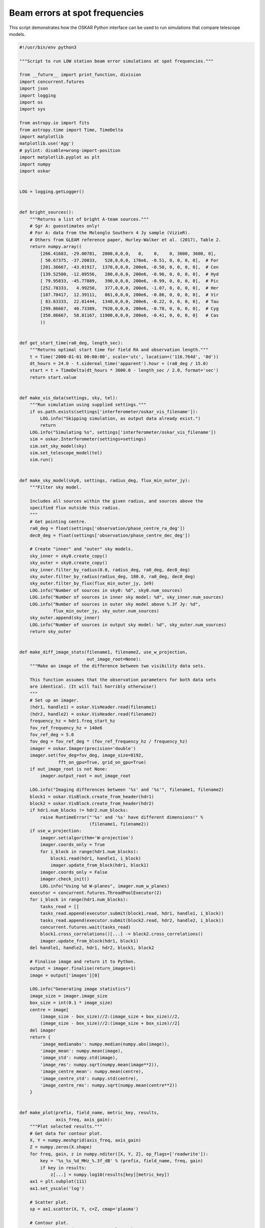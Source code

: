 .. _example_beam_error_spot_frequencies:

Beam errors at spot frequencies
===============================

This script demonstrates how the OSKAR Python interface can be used to
run simulations that compare telescope models.



.. code-block:: python

    #!/usr/bin/env python3

    """Script to run LOW station beam error simulations at spot frequencies."""

    from __future__ import print_function, division
    import concurrent.futures
    import json
    import logging
    import os
    import sys

    from astropy.io import fits
    from astropy.time import Time, TimeDelta
    import matplotlib
    matplotlib.use('Agg')
    # pylint: disable=wrong-import-position
    import matplotlib.pyplot as plt
    import numpy
    import oskar


    LOG = logging.getLogger()


    def bright_sources():
        """Returns a list of bright A-team sources."""
        # Sgr A: guesstimates only!
        # For A: data from the Molonglo Southern 4 Jy sample (VizieR).
        # Others from GLEAM reference paper, Hurley-Walker et al. (2017), Table 2.
        return numpy.array((
            [266.41683, -29.00781,  2000,0,0,0,   0,    0,    0, 3600, 3600, 0],
            [ 50.67375, -37.20833,   528,0,0,0, 178e6, -0.51, 0, 0, 0, 0],  # For
            [201.36667, -43.01917,  1370,0,0,0, 200e6, -0.50, 0, 0, 0, 0],  # Cen
            [139.52500, -12.09556,   280,0,0,0, 200e6, -0.96, 0, 0, 0, 0],  # Hyd
            [ 79.95833, -45.77889,   390,0,0,0, 200e6, -0.99, 0, 0, 0, 0],  # Pic
            [252.78333,   4.99250,   377,0,0,0, 200e6, -1.07, 0, 0, 0, 0],  # Her
            [187.70417,  12.39111,   861,0,0,0, 200e6, -0.86, 0, 0, 0, 0],  # Vir
            [ 83.63333,  22.01444,  1340,0,0,0, 200e6, -0.22, 0, 0, 0, 0],  # Tau
            [299.86667,  40.73389,  7920,0,0,0, 200e6, -0.78, 0, 0, 0, 0],  # Cyg
            [350.86667,  58.81167, 11900,0,0,0, 200e6, -0.41, 0, 0, 0, 0]   # Cas
            ))


    def get_start_time(ra0_deg, length_sec):
        """Returns optimal start time for field RA and observation length."""
        t = Time('2000-01-01 00:00:00', scale='utc', location=('116.764d', '0d'))
        dt_hours = 24.0 - t.sidereal_time('apparent').hour + (ra0_deg / 15.0)
        start = t + TimeDelta(dt_hours * 3600.0 - length_sec / 2.0, format='sec')
        return start.value


    def make_vis_data(settings, sky, tel):
        """Run simulation using supplied settings."""
        if os.path.exists(settings['interferometer/oskar_vis_filename']):
            LOG.info("Skipping simulation, as output data already exist.")
            return
        LOG.info("Simulating %s", settings['interferometer/oskar_vis_filename'])
        sim = oskar.Interferometer(settings=settings)
        sim.set_sky_model(sky)
        sim.set_telescope_model(tel)
        sim.run()


    def make_sky_model(sky0, settings, radius_deg, flux_min_outer_jy):
        """Filter sky model.

        Includes all sources within the given radius, and sources above the
        specified flux outside this radius.
        """
        # Get pointing centre.
        ra0_deg = float(settings['observation/phase_centre_ra_deg'])
        dec0_deg = float(settings['observation/phase_centre_dec_deg'])

        # Create "inner" and "outer" sky models.
        sky_inner = sky0.create_copy()
        sky_outer = sky0.create_copy()
        sky_inner.filter_by_radius(0.0, radius_deg, ra0_deg, dec0_deg)
        sky_outer.filter_by_radius(radius_deg, 180.0, ra0_deg, dec0_deg)
        sky_outer.filter_by_flux(flux_min_outer_jy, 1e9)
        LOG.info("Number of sources in sky0: %d", sky0.num_sources)
        LOG.info("Number of sources in inner sky model: %d", sky_inner.num_sources)
        LOG.info("Number of sources in outer sky model above %.3f Jy: %d",
                 flux_min_outer_jy, sky_outer.num_sources)
        sky_outer.append(sky_inner)
        LOG.info("Number of sources in output sky model: %d", sky_outer.num_sources)
        return sky_outer


    def make_diff_image_stats(filename1, filename2, use_w_projection,
                              out_image_root=None):
        """Make an image of the difference between two visibility data sets.

        This function assumes that the observation parameters for both data sets
        are identical. (It will fail horribly otherwise!)
        """
        # Set up an imager.
        (hdr1, handle1) = oskar.VisHeader.read(filename1)
        (hdr2, handle2) = oskar.VisHeader.read(filename2)
        frequency_hz = hdr1.freq_start_hz
        fov_ref_frequency_hz = 140e6
        fov_ref_deg = 5.0
        fov_deg = fov_ref_deg * (fov_ref_frequency_hz / frequency_hz)
        imager = oskar.Imager(precision='double')
        imager.set(fov_deg=fov_deg, image_size=8192,
                   fft_on_gpu=True, grid_on_gpu=True)
        if out_image_root is not None:
            imager.output_root = out_image_root

        LOG.info("Imaging differences between '%s' and '%s'", filename1, filename2)
        block1 = oskar.VisBlock.create_from_header(hdr1)
        block2 = oskar.VisBlock.create_from_header(hdr2)
        if hdr1.num_blocks != hdr2.num_blocks:
            raise RuntimeError("'%s' and '%s' have different dimensions!" %
                               (filename1, filename2))
        if use_w_projection:
            imager.set(algorithm='W-projection')
            imager.coords_only = True
            for i_block in range(hdr1.num_blocks):
                block1.read(hdr1, handle1, i_block)
                imager.update_from_block(hdr1, block1)
            imager.coords_only = False
            imager.check_init()
            LOG.info("Using %d W-planes", imager.num_w_planes)
        executor = concurrent.futures.ThreadPoolExecutor(2)
        for i_block in range(hdr1.num_blocks):
            tasks_read = []
            tasks_read.append(executor.submit(block1.read, hdr1, handle1, i_block))
            tasks_read.append(executor.submit(block2.read, hdr2, handle2, i_block))
            concurrent.futures.wait(tasks_read)
            block1.cross_correlations()[...] -= block2.cross_correlations()
            imager.update_from_block(hdr1, block1)
        del handle1, handle2, hdr1, hdr2, block1, block2

        # Finalise image and return it to Python.
        output = imager.finalise(return_images=1)
        image = output['images'][0]

        LOG.info("Generating image statistics")
        image_size = imager.image_size
        box_size = int(0.1 * image_size)
        centre = image[
            (image_size - box_size)//2:(image_size + box_size)//2,
            (image_size - box_size)//2:(image_size + box_size)//2]
        del imager
        return {
            'image_medianabs': numpy.median(numpy.abs(image)),
            'image_mean': numpy.mean(image),
            'image_std': numpy.std(image),
            'image_rms': numpy.sqrt(numpy.mean(image**2)),
            'image_centre_mean': numpy.mean(centre),
            'image_centre_std': numpy.std(centre),
            'image_centre_rms': numpy.sqrt(numpy.mean(centre**2))
        }


    def make_plot(prefix, field_name, metric_key, results,
                  axis_freq, axis_gain):
        """Plot selected results."""
        # Get data for contour plot.
        X, Y = numpy.meshgrid(axis_freq, axis_gain)
        Z = numpy.zeros(X.shape)
        for freq, gain, z in numpy.nditer([X, Y, Z], op_flags=['readwrite']):
            key = '%s_%s_%d_MHz_%.3f_dB' % (prefix, field_name, freq, gain)
            if key in results:
                z[...] = numpy.log10(results[key][metric_key])
        ax1 = plt.subplot(111)
        ax1.set_yscale('log')

        # Scatter plot.
        sp = ax1.scatter(X, Y, c=Z, cmap='plasma')

        # Contour plot.
        cp = ax1.contour(X, Y, Z, cmap='plasma')
        levels = cp.levels
        print(prefix, field_name, len(levels))
        if len(levels) > 9:
            levels = levels[::2]
        clabels = plt.clabel(cp, levels, inline=False, fontsize=10, fmt='%1.1f')
        for txt in clabels:
            txt.set_bbox(dict(facecolor='white', edgecolor='none', pad=1))

        # Title and axis labels.
        metric_name = '[ UNKNOWN ]'
        if metric_key == 'image_centre_rms':
            metric_name = 'Central RMS [Jy/beam]'
        elif metric_key == 'image_medianabs':
            metric_name = 'MEDIAN(ABS(image)) [Jy/beam]'
        sky_model = 'GLEAM'
        if 'A-team' in prefix:
            sky_model = sky_model + ' + A-team'
        plt.title('%s for %s field (%s)' % (metric_name, field_name, sky_model))
        plt.xlabel('Frequency [MHz]')
        plt.ylabel('Element gain standard deviation [dB]')
        cbar = plt.colorbar(sp)
        cbar.set_label('log10(%s)' % metric_name)
        plt.savefig('%s_%s_%s.png' % (prefix, field_name, metric_key))
        plt.close('all')


    def run_single(prefix_field, settings, sky, tel,
                   freq_MHz, gain_std_dB, out0_name, results):
        """Run a single simulation and generate image statistics for it."""
        out = '%s_%d_MHz_%.3f_dB' % (prefix_field, freq_MHz, gain_std_dB)
        if out in results:
            LOG.info("Using cached results for '%s'", out)
            return
        out_name = out + '.vis'
        gain_std = numpy.power(10.0, gain_std_dB / 20.0) - 1.0
        tel.override_element_gains(1.0, gain_std)
        tel.override_element_cable_length_errors(0.015)
        settings['interferometer/oskar_vis_filename'] = out_name
        make_vis_data(settings, sky, tel)
        out_image_root = out
        use_w_projection = True
        if str(settings['interferometer/ignore_w_components']).lower() == 'true':
            use_w_projection = False
        results[out] = make_diff_image_stats(out0_name, out_name, use_w_projection,
                                             out_image_root)


    def run_set(prefix, base_settings, fields, axis_freq, axis_gain, plot_only):
        """Runs a set of simulations."""
        if not plot_only:
            # Load base telescope model.
            settings = oskar.SettingsTree('oskar_sim_interferometer')
            settings.from_dict(base_settings)
            tel = oskar.Telescope(settings=settings)

            # Load base sky model
            sky0 = oskar.Sky()
            if 'GLEAM' in prefix:
                # Load GLEAM catalogue from FITS binary table.
                hdulist = fits.open('GLEAM_EGC.fits')
                # pylint: disable=no-member
                cols = hdulist[1].data[0].array
                data = numpy.column_stack(
                    (cols['RAJ2000'], cols['DEJ2000'], cols['peak_flux_wide']))
                data = data[data[:, 2].argsort()[::-1]]
                sky_gleam = oskar.Sky.from_array(data)
                sky0.append(sky_gleam)
            if 'A-team' in prefix:
                sky_bright = oskar.Sky.from_array(bright_sources())
                sky0.append(sky_bright)

        # Iterate over fields.
        for field_name, field in fields.items():
            # Load result set, if it exists.
            prefix_field = prefix + '_' + field_name
            results = {}
            json_file = prefix_field + '_results.json'
            if os.path.exists(json_file):
                with open(json_file, 'r') as input_file:
                    results = json.load(input_file)

            # Iterate over frequencies.
            if not plot_only:
                for freq_MHz in axis_freq:
                    # Update settings for field.
                    settings_dict = base_settings.copy()
                    settings_dict.update(field)
                    settings.from_dict(settings_dict)
                    ra_deg = float(settings['observation/phase_centre_ra_deg'])
                    dec_deg = float(settings['observation/phase_centre_dec_deg'])
                    length_sec = float(settings['observation/length'])
                    settings['observation/start_frequency_hz'] = str(freq_MHz * 1e6)
                    settings['observation/start_time_utc'] = get_start_time(
                        ra_deg, length_sec)
                    tel.set_phase_centre(ra_deg, dec_deg)

                    # Create the sky model.
                    sky = make_sky_model(sky0, settings, 20.0, 10.0)
                    settings['interferometer/ignore_w_components'] = 'true'
                    if 'A-team' in prefix:
                        settings['interferometer/ignore_w_components'] = 'false'

                    # Simulate the 'perfect' case.
                    tel.override_element_gains(1.0, 0.0)
                    tel.override_element_cable_length_errors(0.0)
                    out0_name = '%s_%d_MHz_no_errors.vis' % (prefix_field, freq_MHz)
                    settings['interferometer/oskar_vis_filename'] = out0_name
                    make_vis_data(settings, sky, tel)

                    # Simulate the error cases.
                    for gain_std_dB in axis_gain:
                        run_single(prefix_field, settings, sky, tel,
                                   freq_MHz, gain_std_dB, out0_name, results)

            # Generate plot for the field.
            make_plot(prefix, field_name, 'image_centre_rms',
                      results, axis_freq, axis_gain)
            make_plot(prefix, field_name, 'image_medianabs',
                      results, axis_freq, axis_gain)

            # Save result set.
            with open(json_file, 'w') as output_file:
                json.dump(results, output_file, indent=4)


    def main():
        """Main function."""
        handler = logging.StreamHandler(sys.stdout)
        formatter = logging.Formatter('%(asctime)s - %(levelname)s - %(message)s')
        handler.setFormatter(formatter)
        LOG.addHandler(handler)
        LOG.setLevel(logging.INFO)

        # Define common settings.
        base_settings = {
            'simulator': {
                'double_precision': 'true',
                'use_gpus': 'true',
                'max_sources_per_chunk': '23000'
            },
            'observation' : {
                'frequency_inc_hz': '100e3',
                'length': '14400.0',
                'num_time_steps': '240'
            },
            'telescope': {
                'input_directory': 'SKA1-LOW_SKO-0000422_Rev3_38m_SKALA4_spot_frequencies.tm'
            },
            'interferometer': {
                'channel_bandwidth_hz': '100e3',
                'time_average_sec': '1.0',
                'max_time_samples_per_block': '4'
            }
        }

        # Define axes of parameter space.
        fields = {
            'EoR0': {
                'observation/phase_centre_ra_deg': '0.0',
                'observation/phase_centre_dec_deg': '-27.0'
            },
            'EoR1': {
                'observation/phase_centre_ra_deg': '60.0',
                'observation/phase_centre_dec_deg': '-30.0'
            },
            'EoR2': {
                'observation/phase_centre_ra_deg': '170.0',
                'observation/phase_centre_dec_deg': '-10.0'
            }
        }
        axis_freq = [50, 70, 110, 137, 160, 230, 320]
        axis_gain = [0.005, 0.01, 0.02, 0.04, 0.08, 0.16, 0.32, 0.64]

        # GLEAM + A-team sky model simulations.
        plot_only = False
        run_set('GLEAM_A-team', base_settings,
                fields, axis_freq, axis_gain, plot_only)


    if __name__ == '__main__':
        main()
